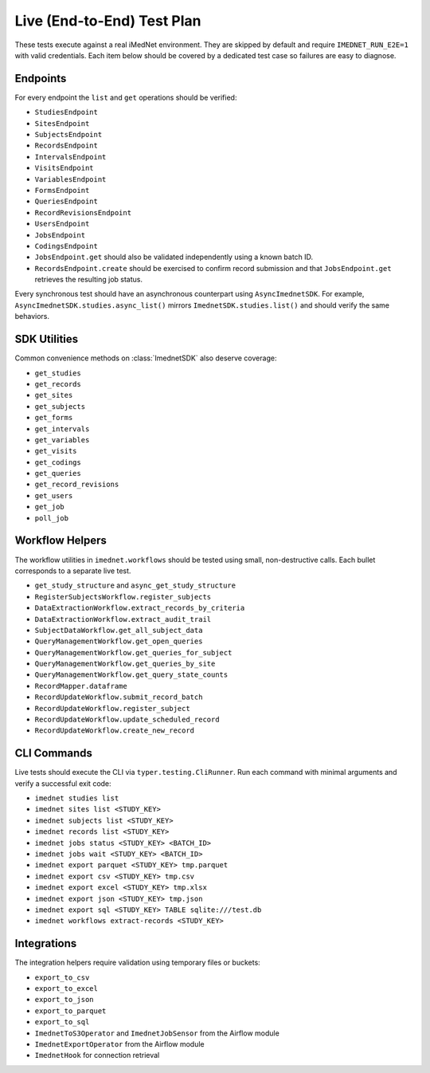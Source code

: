 Live (End-to-End) Test Plan
===========================

These tests execute against a real iMedNet environment. They are skipped by default
and require ``IMEDNET_RUN_E2E=1`` with valid credentials. Each item below should be
covered by a dedicated test case so failures are easy to diagnose.

Endpoints
---------

For every endpoint the ``list`` and ``get`` operations should be verified:

- ``StudiesEndpoint``
- ``SitesEndpoint``
- ``SubjectsEndpoint``
- ``RecordsEndpoint``
- ``IntervalsEndpoint``
- ``VisitsEndpoint``
- ``VariablesEndpoint``
- ``FormsEndpoint``
- ``QueriesEndpoint``
- ``RecordRevisionsEndpoint``
- ``UsersEndpoint``
- ``JobsEndpoint``
- ``CodingsEndpoint``
- ``JobsEndpoint.get`` should also be validated independently using a known batch ID.
- ``RecordsEndpoint.create`` should be exercised to confirm record submission and that
  ``JobsEndpoint.get`` retrieves the resulting job status.

Every synchronous test should have an asynchronous counterpart using
``AsyncImednetSDK``. For example, ``AsyncImednetSDK.studies.async_list()`` mirrors
``ImednetSDK.studies.list()`` and should verify the same behaviors.

SDK Utilities
-------------

Common convenience methods on :class:`ImednetSDK` also deserve coverage:

- ``get_studies``
- ``get_records``
- ``get_sites``
- ``get_subjects``
- ``get_forms``
- ``get_intervals``
- ``get_variables``
- ``get_visits``
- ``get_codings``
- ``get_queries``
- ``get_record_revisions``
- ``get_users``
- ``get_job``
- ``poll_job``

Workflow Helpers
----------------

The workflow utilities in ``imednet.workflows`` should be tested using small,
non-destructive calls. Each bullet corresponds to a separate live test.

- ``get_study_structure`` and ``async_get_study_structure``
- ``RegisterSubjectsWorkflow.register_subjects``
- ``DataExtractionWorkflow.extract_records_by_criteria``
- ``DataExtractionWorkflow.extract_audit_trail``
- ``SubjectDataWorkflow.get_all_subject_data``
- ``QueryManagementWorkflow.get_open_queries``
- ``QueryManagementWorkflow.get_queries_for_subject``
- ``QueryManagementWorkflow.get_queries_by_site``
- ``QueryManagementWorkflow.get_query_state_counts``
- ``RecordMapper.dataframe``
- ``RecordUpdateWorkflow.submit_record_batch``
- ``RecordUpdateWorkflow.register_subject``
- ``RecordUpdateWorkflow.update_scheduled_record``
- ``RecordUpdateWorkflow.create_new_record``

CLI Commands
------------

Live tests should execute the CLI via ``typer.testing.CliRunner``.
Run each command with minimal arguments and verify a successful exit code:

- ``imednet studies list``
- ``imednet sites list <STUDY_KEY>``
- ``imednet subjects list <STUDY_KEY>``
- ``imednet records list <STUDY_KEY>``
- ``imednet jobs status <STUDY_KEY> <BATCH_ID>``
- ``imednet jobs wait <STUDY_KEY> <BATCH_ID>``
- ``imednet export parquet <STUDY_KEY> tmp.parquet``
- ``imednet export csv <STUDY_KEY> tmp.csv``
- ``imednet export excel <STUDY_KEY> tmp.xlsx``
- ``imednet export json <STUDY_KEY> tmp.json``
- ``imednet export sql <STUDY_KEY> TABLE sqlite:///test.db``
- ``imednet workflows extract-records <STUDY_KEY>``

Integrations
------------

The integration helpers require validation using temporary files or buckets:

- ``export_to_csv``
- ``export_to_excel``
- ``export_to_json``
- ``export_to_parquet``
- ``export_to_sql``
- ``ImednetToS3Operator`` and ``ImednetJobSensor`` from the Airflow module
- ``ImednetExportOperator`` from the Airflow module
- ``ImednetHook`` for connection retrieval

